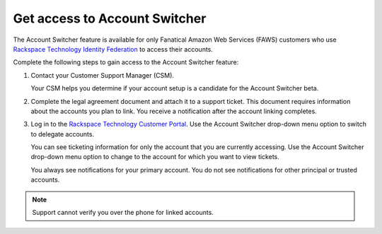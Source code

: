 .. _access_account:

===============================
Get access to Account Switcher
===============================

The Account Switcher feature is available for only Fanatical Amazon Web Services (FAWS) customers
who use `Rackspace Technology Identity Federation <https://docs.rackspace.com/docs/rackspace-federation/>`_
to access their accounts.

Complete the following steps to gain access to the Account Switcher feature:

#. Contact your Customer Support Manager (CSM).

   Your CSM helps you determine if your account setup is a candidate for the
   Account Switcher beta.

#. Complete the legal agreement document and attach it to a
   support ticket. This document requires information
   about the accounts you plan to link.
   You receive a notification after the account linking completes.

#. Log in to the `Rackspace Technology Customer Portal <https://login.rackspace.com>`_. Use the Account Switcher
   drop-down menu option to switch to delegate accounts.

   You can see ticketing information for only the account that you are currently
   accessing. Use the Account Switcher
   drop-down menu option to change to the account for which you want to view tickets.

   You always see notifications for your primary account.
   You do not see notifications for other principal or trusted accounts.

.. note::

    Support cannot verify you over the phone for linked accounts.

.. image:: //docs/portal-onboarding-guide/_images/acc_switcher.png
    :alt: **account switcher**
